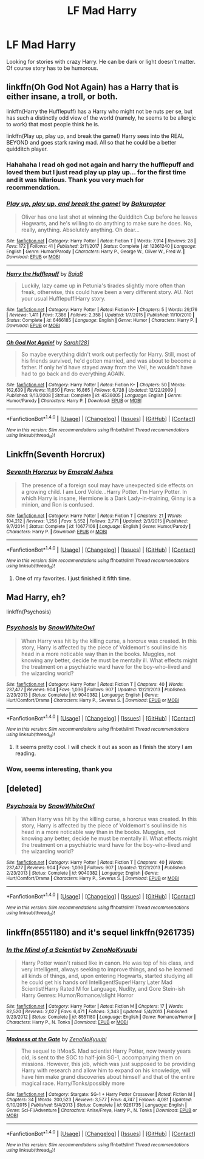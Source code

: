 #+TITLE: LF Mad Harry

* LF Mad Harry
:PROPERTIES:
:Author: burak329
:Score: 13
:DateUnix: 1515133197.0
:DateShort: 2018-Jan-05
:FlairText: Request
:END:
Looking for stories with crazy Harry. He can be dark or light doesn't matter. Of course story has to be humorous.


** linkffn(Oh God Not Again) has a Harry that is either insane, a troll, or both.

linkffn(Harry the Hufflepuff) has a Harry who might not be nuts per se, but has such a distinctly odd view of the world (namely, he seems to be allergic to work) that most people think he is.

linkffn(Play up, play up, and break the game!) Harry sees into the REAL BEYOND and goes stark raving mad. All so that he could be a better quidditch player.
:PROPERTIES:
:Author: Full-Paragon
:Score: 5
:DateUnix: 1515176672.0
:DateShort: 2018-Jan-05
:END:

*** Hahahaha I read oh god not again and harry the hufflepuff and loved them but I just read play up play up... for the first time and it was hilarious. Thank you very much for recommendation.
:PROPERTIES:
:Author: burak329
:Score: 2
:DateUnix: 1515197002.0
:DateShort: 2018-Jan-06
:END:


*** [[http://www.fanfiction.net/s/12361240/1/][*/Play up, play up, and break the game!/*]] by [[https://www.fanfiction.net/u/8682661/Bakuraptor][/Bakuraptor/]]

#+begin_quote
  Oliver has one last shot at winning the Quidditch Cup before he leaves Hogwarts, and he's willing to do anything to make sure he does. No, really, anything. Absolutely anything. Oh dear...
#+end_quote

^{/Site/: [[http://www.fanfiction.net/][fanfiction.net]] *|* /Category/: Harry Potter *|* /Rated/: Fiction T *|* /Words/: 7,914 *|* /Reviews/: 28 *|* /Favs/: 172 *|* /Follows/: 41 *|* /Published/: 2/11/2017 *|* /Status/: Complete *|* /id/: 12361240 *|* /Language/: English *|* /Genre/: Humor/Parody *|* /Characters/: Harry P., George W., Oliver W., Fred W. *|* /Download/: [[http://www.ff2ebook.com/old/ffn-bot/index.php?id=12361240&source=ff&filetype=epub][EPUB]] or [[http://www.ff2ebook.com/old/ffn-bot/index.php?id=12361240&source=ff&filetype=mobi][MOBI]]}

--------------

[[http://www.fanfiction.net/s/6466185/1/][*/Harry the Hufflepuff/*]] by [[https://www.fanfiction.net/u/943028/BajaB][/BajaB/]]

#+begin_quote
  Luckily, lazy came up in Petunia's tirades slightly more often than freak, otherwise, this could have been a very different story. AU. Not your usual Hufflepuff!Harry story.
#+end_quote

^{/Site/: [[http://www.fanfiction.net/][fanfiction.net]] *|* /Category/: Harry Potter *|* /Rated/: Fiction K+ *|* /Chapters/: 5 *|* /Words/: 29,176 *|* /Reviews/: 1,411 *|* /Favs/: 7,386 *|* /Follows/: 2,358 *|* /Updated/: 1/7/2015 *|* /Published/: 11/10/2010 *|* /Status/: Complete *|* /id/: 6466185 *|* /Language/: English *|* /Genre/: Humor *|* /Characters/: Harry P. *|* /Download/: [[http://www.ff2ebook.com/old/ffn-bot/index.php?id=6466185&source=ff&filetype=epub][EPUB]] or [[http://www.ff2ebook.com/old/ffn-bot/index.php?id=6466185&source=ff&filetype=mobi][MOBI]]}

--------------

[[http://www.fanfiction.net/s/4536005/1/][*/Oh God Not Again!/*]] by [[https://www.fanfiction.net/u/674180/Sarah1281][/Sarah1281/]]

#+begin_quote
  So maybe everything didn't work out perfectly for Harry. Still, most of his friends survived, he'd gotten married, and was about to become a father. If only he'd have stayed away from the Veil, he wouldn't have had to go back and do everything AGAIN.
#+end_quote

^{/Site/: [[http://www.fanfiction.net/][fanfiction.net]] *|* /Category/: Harry Potter *|* /Rated/: Fiction K+ *|* /Chapters/: 50 *|* /Words/: 162,639 *|* /Reviews/: 11,650 *|* /Favs/: 16,865 *|* /Follows/: 6,728 *|* /Updated/: 12/22/2009 *|* /Published/: 9/13/2008 *|* /Status/: Complete *|* /id/: 4536005 *|* /Language/: English *|* /Genre/: Humor/Parody *|* /Characters/: Harry P. *|* /Download/: [[http://www.ff2ebook.com/old/ffn-bot/index.php?id=4536005&source=ff&filetype=epub][EPUB]] or [[http://www.ff2ebook.com/old/ffn-bot/index.php?id=4536005&source=ff&filetype=mobi][MOBI]]}

--------------

*FanfictionBot*^{1.4.0} *|* [[[https://github.com/tusing/reddit-ffn-bot/wiki/Usage][Usage]]] | [[[https://github.com/tusing/reddit-ffn-bot/wiki/Changelog][Changelog]]] | [[[https://github.com/tusing/reddit-ffn-bot/issues/][Issues]]] | [[[https://github.com/tusing/reddit-ffn-bot/][GitHub]]] | [[[https://www.reddit.com/message/compose?to=tusing][Contact]]]

^{/New in this version: Slim recommendations using/ ffnbot!slim! /Thread recommendations using/ linksub(thread_id)!}
:PROPERTIES:
:Author: FanfictionBot
:Score: 1
:DateUnix: 1515176718.0
:DateShort: 2018-Jan-05
:END:


** Linkffn(Seventh Horcrux)
:PROPERTIES:
:Author: AutumnSouls
:Score: 3
:DateUnix: 1515151434.0
:DateShort: 2018-Jan-05
:END:

*** [[http://www.fanfiction.net/s/10677106/1/][*/Seventh Horcrux/*]] by [[https://www.fanfiction.net/u/4112736/Emerald-Ashes][/Emerald Ashes/]]

#+begin_quote
  The presence of a foreign soul may have unexpected side effects on a growing child. I am Lord Volde...Harry Potter. I'm Harry Potter. In which Harry is insane, Hermione is a Dark Lady-in-training, Ginny is a minion, and Ron is confused.
#+end_quote

^{/Site/: [[http://www.fanfiction.net/][fanfiction.net]] *|* /Category/: Harry Potter *|* /Rated/: Fiction T *|* /Chapters/: 21 *|* /Words/: 104,212 *|* /Reviews/: 1,256 *|* /Favs/: 5,552 *|* /Follows/: 2,771 *|* /Updated/: 2/3/2015 *|* /Published/: 9/7/2014 *|* /Status/: Complete *|* /id/: 10677106 *|* /Language/: English *|* /Genre/: Humor/Parody *|* /Characters/: Harry P. *|* /Download/: [[http://www.ff2ebook.com/old/ffn-bot/index.php?id=10677106&source=ff&filetype=epub][EPUB]] or [[http://www.ff2ebook.com/old/ffn-bot/index.php?id=10677106&source=ff&filetype=mobi][MOBI]]}

--------------

*FanfictionBot*^{1.4.0} *|* [[[https://github.com/tusing/reddit-ffn-bot/wiki/Usage][Usage]]] | [[[https://github.com/tusing/reddit-ffn-bot/wiki/Changelog][Changelog]]] | [[[https://github.com/tusing/reddit-ffn-bot/issues/][Issues]]] | [[[https://github.com/tusing/reddit-ffn-bot/][GitHub]]] | [[[https://www.reddit.com/message/compose?to=tusing][Contact]]]

^{/New in this version: Slim recommendations using/ ffnbot!slim! /Thread recommendations using/ linksub(thread_id)!}
:PROPERTIES:
:Author: FanfictionBot
:Score: 3
:DateUnix: 1515151462.0
:DateShort: 2018-Jan-05
:END:

**** One of my favorites. I just finished it fifth time.
:PROPERTIES:
:Author: burak329
:Score: 1
:DateUnix: 1515166265.0
:DateShort: 2018-Jan-05
:END:


** Mad Harry, eh?

linkffn(Psychosis)
:PROPERTIES:
:Author: SomeoneTrading
:Score: 2
:DateUnix: 1515198297.0
:DateShort: 2018-Jan-06
:END:

*** [[http://www.fanfiction.net/s/9040382/1/][*/Psychosis/*]] by [[https://www.fanfiction.net/u/4480764/SnowWhiteOwl][/SnowWhiteOwl/]]

#+begin_quote
  When Harry was hit by the killing curse, a horcrux was created. In this story, Harry is affected by the piece of Voldemort's soul inside his head in a more noticable way than in the books. Muggles, not knowing any better, decide he must be mentally ill. What effects might the treatment on a psychiatric ward have for the boy-who-lived and the wizarding world?
#+end_quote

^{/Site/: [[http://www.fanfiction.net/][fanfiction.net]] *|* /Category/: Harry Potter *|* /Rated/: Fiction T *|* /Chapters/: 40 *|* /Words/: 237,477 *|* /Reviews/: 904 *|* /Favs/: 1,036 *|* /Follows/: 907 *|* /Updated/: 12/21/2013 *|* /Published/: 2/23/2013 *|* /Status/: Complete *|* /id/: 9040382 *|* /Language/: English *|* /Genre/: Hurt/Comfort/Drama *|* /Characters/: Harry P., Severus S. *|* /Download/: [[http://www.ff2ebook.com/old/ffn-bot/index.php?id=9040382&source=ff&filetype=epub][EPUB]] or [[http://www.ff2ebook.com/old/ffn-bot/index.php?id=9040382&source=ff&filetype=mobi][MOBI]]}

--------------

*FanfictionBot*^{1.4.0} *|* [[[https://github.com/tusing/reddit-ffn-bot/wiki/Usage][Usage]]] | [[[https://github.com/tusing/reddit-ffn-bot/wiki/Changelog][Changelog]]] | [[[https://github.com/tusing/reddit-ffn-bot/issues/][Issues]]] | [[[https://github.com/tusing/reddit-ffn-bot/][GitHub]]] | [[[https://www.reddit.com/message/compose?to=tusing][Contact]]]

^{/New in this version: Slim recommendations using/ ffnbot!slim! /Thread recommendations using/ linksub(thread_id)!}
:PROPERTIES:
:Author: FanfictionBot
:Score: 1
:DateUnix: 1515198305.0
:DateShort: 2018-Jan-06
:END:

**** It seems pretty cool. I will check it out as soon as I finish the story I am reading.
:PROPERTIES:
:Author: burak329
:Score: 1
:DateUnix: 1515327067.0
:DateShort: 2018-Jan-07
:END:


*** Wow, seems interesting, thank you
:PROPERTIES:
:Author: Sharedo
:Score: 1
:DateUnix: 1515221149.0
:DateShort: 2018-Jan-06
:END:


** [deleted]
:PROPERTIES:
:Score: 1
:DateUnix: 1515198238.0
:DateShort: 2018-Jan-06
:END:

*** [[http://www.fanfiction.net/s/9040382/1/][*/Psychosis/*]] by [[https://www.fanfiction.net/u/4480764/SnowWhiteOwl][/SnowWhiteOwl/]]

#+begin_quote
  When Harry was hit by the killing curse, a horcrux was created. In this story, Harry is affected by the piece of Voldemort's soul inside his head in a more noticable way than in the books. Muggles, not knowing any better, decide he must be mentally ill. What effects might the treatment on a psychiatric ward have for the boy-who-lived and the wizarding world?
#+end_quote

^{/Site/: [[http://www.fanfiction.net/][fanfiction.net]] *|* /Category/: Harry Potter *|* /Rated/: Fiction T *|* /Chapters/: 40 *|* /Words/: 237,477 *|* /Reviews/: 904 *|* /Favs/: 1,036 *|* /Follows/: 907 *|* /Updated/: 12/21/2013 *|* /Published/: 2/23/2013 *|* /Status/: Complete *|* /id/: 9040382 *|* /Language/: English *|* /Genre/: Hurt/Comfort/Drama *|* /Characters/: Harry P., Severus S. *|* /Download/: [[http://www.ff2ebook.com/old/ffn-bot/index.php?id=9040382&source=ff&filetype=epub][EPUB]] or [[http://www.ff2ebook.com/old/ffn-bot/index.php?id=9040382&source=ff&filetype=mobi][MOBI]]}

--------------

*FanfictionBot*^{1.4.0} *|* [[[https://github.com/tusing/reddit-ffn-bot/wiki/Usage][Usage]]] | [[[https://github.com/tusing/reddit-ffn-bot/wiki/Changelog][Changelog]]] | [[[https://github.com/tusing/reddit-ffn-bot/issues/][Issues]]] | [[[https://github.com/tusing/reddit-ffn-bot/][GitHub]]] | [[[https://www.reddit.com/message/compose?to=tusing][Contact]]]

^{/New in this version: Slim recommendations using/ ffnbot!slim! /Thread recommendations using/ linksub(thread_id)!}
:PROPERTIES:
:Author: FanfictionBot
:Score: 1
:DateUnix: 1515198264.0
:DateShort: 2018-Jan-06
:END:


** linkffn(8551180) and it's sequel linkffn(9261735)
:PROPERTIES:
:Author: bedant2604
:Score: 1
:DateUnix: 1515164749.0
:DateShort: 2018-Jan-05
:END:

*** [[http://www.fanfiction.net/s/8551180/1/][*/In the Mind of a Scientist/*]] by [[https://www.fanfiction.net/u/1345000/ZenoNoKyuubi][/ZenoNoKyuubi/]]

#+begin_quote
  Harry Potter wasn't raised like in canon. He was top of his class, and very intelligent, always seeking to improve things, and so he learned all kinds of things, and, upon entering Hogwarts, started studying all he could get his hands on! Intelligent!Super!Harry Later Mad Scientist!Harry Rated M for Language, Nudity, and Gore Stein-ish Harry Genres: Humor/Romance/slight Horror
#+end_quote

^{/Site/: [[http://www.fanfiction.net/][fanfiction.net]] *|* /Category/: Harry Potter *|* /Rated/: Fiction M *|* /Chapters/: 17 *|* /Words/: 82,520 *|* /Reviews/: 2,027 *|* /Favs/: 6,471 *|* /Follows/: 3,343 *|* /Updated/: 5/4/2013 *|* /Published/: 9/23/2012 *|* /Status/: Complete *|* /id/: 8551180 *|* /Language/: English *|* /Genre/: Romance/Humor *|* /Characters/: Harry P., N. Tonks *|* /Download/: [[http://www.ff2ebook.com/old/ffn-bot/index.php?id=8551180&source=ff&filetype=epub][EPUB]] or [[http://www.ff2ebook.com/old/ffn-bot/index.php?id=8551180&source=ff&filetype=mobi][MOBI]]}

--------------

[[http://www.fanfiction.net/s/9261735/1/][*/Madness at the Gate/*]] by [[https://www.fanfiction.net/u/1345000/ZenoNoKyuubi][/ZenoNoKyuubi/]]

#+begin_quote
  The sequel to ItMoaS. Mad scientist Harry Potter, now twenty years old, is sent to the SGC to half-join SG-1, accompanying them on missions. However, this job, which was just supposed to be providing Harry with research and allow him to expand on his knowledge, will have him make grand discoveries about himself and that of the entire magical race. Harry/Tonks/possibly more
#+end_quote

^{/Site/: [[http://www.fanfiction.net/][fanfiction.net]] *|* /Category/: Stargate: SG-1 + Harry Potter Crossover *|* /Rated/: Fiction M *|* /Chapters/: 34 *|* /Words/: 200,523 *|* /Reviews/: 3,577 *|* /Favs/: 4,747 *|* /Follows/: 4,081 *|* /Updated/: 6/10/2015 *|* /Published/: 5/4/2013 *|* /Status/: Complete *|* /id/: 9261735 *|* /Language/: English *|* /Genre/: Sci-Fi/Adventure *|* /Characters/: Anise/Freya, Harry P., N. Tonks *|* /Download/: [[http://www.ff2ebook.com/old/ffn-bot/index.php?id=9261735&source=ff&filetype=epub][EPUB]] or [[http://www.ff2ebook.com/old/ffn-bot/index.php?id=9261735&source=ff&filetype=mobi][MOBI]]}

--------------

*FanfictionBot*^{1.4.0} *|* [[[https://github.com/tusing/reddit-ffn-bot/wiki/Usage][Usage]]] | [[[https://github.com/tusing/reddit-ffn-bot/wiki/Changelog][Changelog]]] | [[[https://github.com/tusing/reddit-ffn-bot/issues/][Issues]]] | [[[https://github.com/tusing/reddit-ffn-bot/][GitHub]]] | [[[https://www.reddit.com/message/compose?to=tusing][Contact]]]

^{/New in this version: Slim recommendations using/ ffnbot!slim! /Thread recommendations using/ linksub(thread_id)!}
:PROPERTIES:
:Author: FanfictionBot
:Score: 2
:DateUnix: 1515164772.0
:DateShort: 2018-Jan-05
:END:

